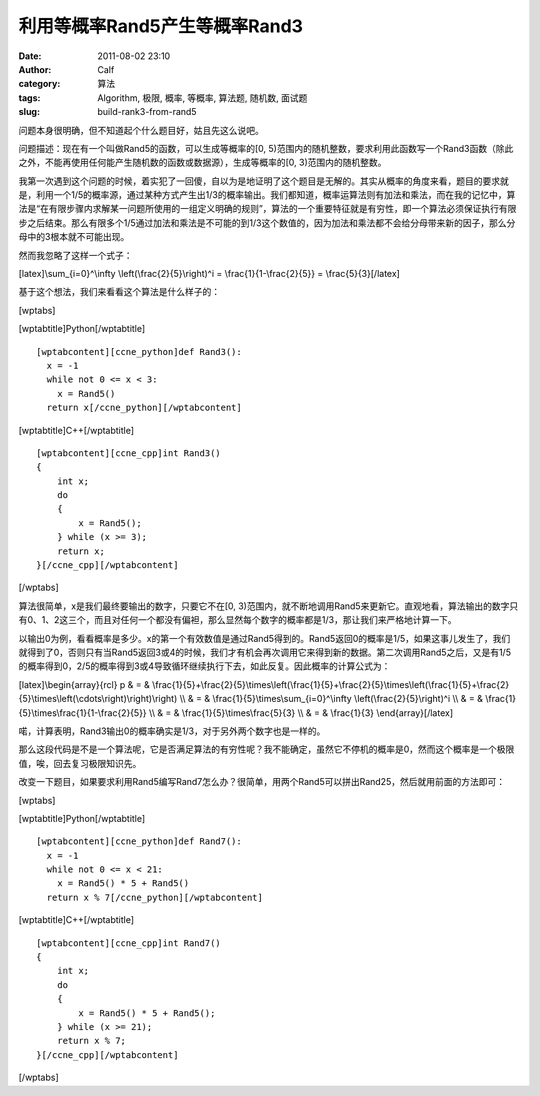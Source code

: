 利用等概率Rand5产生等概率Rand3
####################
:date: 2011-08-02 23:10
:author: Calf
:category: 算法
:tags: Algorithm, 极限, 概率, 等概率, 算法题, 随机数, 面试题
:slug: build-rank3-from-rand5

问题本身很明确，但不知道起个什么题目好，姑且先这么说吧。

问题描述：现在有一个叫做Rand5的函数，可以生成等概率的[0,
5)范围内的随机整数，要求利用此函数写一个Rand3函数（除此之外，不能再使用任何能产生随机数的函数或数据源），生成等概率的[0,
3)范围内的随机整数。

我第一次遇到这个问题的时候，着实犯了一回傻，自以为是地证明了这个题目是无解的。其实从概率的角度来看，题目的要求就是，利用一个1/5的概率源，通过某种方式产生出1/3的概率输出。我们都知道，概率运算法则有加法和乘法，而在我的记忆中，算法是“在有限步骤内求解某一问题所使用的一组定义明确的规则”，算法的一个重要特征就是有穷性，即一个算法必须保证执行有限步之后结束。那么有限多个1/5通过加法和乘法是不可能的到1/3这个数值的，因为加法和乘法都不会给分母带来新的因子，那么分母中的3根本就不可能出现。

然而我忽略了这样一个式子：

[latex]\\sum\_{i=0}^\\infty \\left(\\frac{2}{5}\\right)^i =
\\frac{1}{1-\\frac{2}{5}} = \\frac{5}{3}[/latex]

基于这个想法，我们来看看这个算法是什么样子的：

[wptabs]

[wptabtitle]Python[/wptabtitle]

::

    [wptabcontent][ccne_python]def Rand3():
      x = -1
      while not 0 <= x < 3:
        x = Rand5()
      return x[/ccne_python][/wptabcontent]

[wptabtitle]C++[/wptabtitle]

::

    [wptabcontent][ccne_cpp]int Rand3()
    {
        int x;
        do
        {
            x = Rand5();
        } while (x >= 3);
        return x;
    }[/ccne_cpp][/wptabcontent]

[/wptabs]

算法很简单，x是我们最终要输出的数字，只要它不在[0,
3)范围内，就不断地调用Rand5来更新它。直观地看，算法输出的数字只有0、1、2这三个，而且对任何一个都没有偏袒，那么显然每个数字的概率都是1/3，那让我们来严格地计算一下。

以输出0为例，看看概率是多少。x的第一个有效数值是通过Rand5得到的。Rand5返回0的概率是1/5，如果这事儿发生了，我们就得到了0，否则只有当Rand5返回3或4的时候，我们才有机会再次调用它来得到新的数据。第二次调用Rand5之后，又是有1/5的概率得到0，2/5的概率得到3或4导致循环继续执行下去，如此反复。因此概率的计算公式为：

[latex]\\begin{array}{rcl} p & = &
\\frac{1}{5}+\\frac{2}{5}\\times\\left(\\frac{1}{5}+\\frac{2}{5}\\times\\left(\\frac{1}{5}+\\frac{2}{5}\\times\\left(\\cdots\\right)\\right)\\right)
\\\\ & = & \\frac{1}{5}\\times\\sum\_{i=0}^\\infty
\\left(\\frac{2}{5}\\right)^i \\\\ & = &
\\frac{1}{5}\\times\\frac{1}{1-\\frac{2}{5}} \\\\ & = &
\\frac{1}{5}\\times\\frac{5}{3} \\\\ & = & \\frac{1}{3}
\\end{array}[/latex]

喏，计算表明，Rand3输出0的概率确实是1/3，对于另外两个数字也是一样的。

那么这段代码是不是一个算法呢，它是否满足算法的有穷性呢？我不能确定，虽然它不停机的概率是0，然而这个概率是一个极限值，唉，回去复习极限知识先。

改变一下题目，如果要求利用Rand5编写Rand7怎么办？很简单，用两个Rand5可以拼出Rand25，然后就用前面的方法即可：

[wptabs]

[wptabtitle]Python[/wptabtitle]

::

    [wptabcontent][ccne_python]def Rand7():
      x = -1
      while not 0 <= x < 21:
        x = Rand5() * 5 + Rand5()
      return x % 7[/ccne_python][/wptabcontent]

[wptabtitle]C++[/wptabtitle]

::

    [wptabcontent][ccne_cpp]int Rand7()
    {
        int x;
        do
        {
            x = Rand5() * 5 + Rand5();
        } while (x >= 21);
        return x % 7;
    }[/ccne_cpp][/wptabcontent]

[/wptabs]
